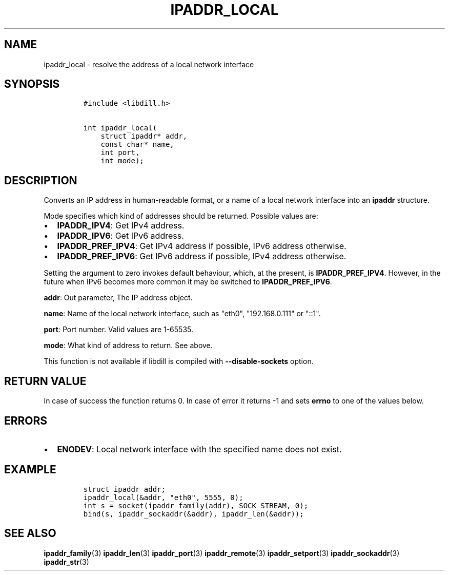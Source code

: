 .\" Automatically generated by Pandoc 1.19.2.1
.\"
.TH "IPADDR_LOCAL" "3" "" "libdill" "libdill Library Functions"
.hy
.SH NAME
.PP
ipaddr_local \- resolve the address of a local network interface
.SH SYNOPSIS
.IP
.nf
\f[C]
#include\ <libdill.h>

int\ ipaddr_local(
\ \ \ \ struct\ ipaddr*\ addr,
\ \ \ \ const\ char*\ name,
\ \ \ \ int\ port,
\ \ \ \ int\ mode);
\f[]
.fi
.SH DESCRIPTION
.PP
Converts an IP address in human\-readable format, or a name of a local
network interface into an \f[B]ipaddr\f[] structure.
.PP
Mode specifies which kind of addresses should be returned.
Possible values are:
.IP \[bu] 2
\f[B]IPADDR_IPV4\f[]: Get IPv4 address.
.IP \[bu] 2
\f[B]IPADDR_IPV6\f[]: Get IPv6 address.
.IP \[bu] 2
\f[B]IPADDR_PREF_IPV4\f[]: Get IPv4 address if possible, IPv6 address
otherwise.
.IP \[bu] 2
\f[B]IPADDR_PREF_IPV6\f[]: Get IPv6 address if possible, IPv4 address
otherwise.
.PP
Setting the argument to zero invokes default behaviour, which, at the
present, is \f[B]IPADDR_PREF_IPV4\f[].
However, in the future when IPv6 becomes more common it may be switched
to \f[B]IPADDR_PREF_IPV6\f[].
.PP
\f[B]addr\f[]: Out parameter, The IP address object.
.PP
\f[B]name\f[]: Name of the local network interface, such as "eth0",
"192.168.0.111" or "::1".
.PP
\f[B]port\f[]: Port number.
Valid values are 1\-65535.
.PP
\f[B]mode\f[]: What kind of address to return.
See above.
.PP
This function is not available if libdill is compiled with
\f[B]\-\-disable\-sockets\f[] option.
.SH RETURN VALUE
.PP
In case of success the function returns 0.
In case of error it returns \-1 and sets \f[B]errno\f[] to one of the
values below.
.SH ERRORS
.IP \[bu] 2
\f[B]ENODEV\f[]: Local network interface with the specified name does
not exist.
.SH EXAMPLE
.IP
.nf
\f[C]
struct\ ipaddr\ addr;
ipaddr_local(&addr,\ "eth0",\ 5555,\ 0);
int\ s\ =\ socket(ipaddr_family(addr),\ SOCK_STREAM,\ 0);
bind(s,\ ipaddr_sockaddr(&addr),\ ipaddr_len(&addr));
\f[]
.fi
.SH SEE ALSO
.PP
\f[B]ipaddr_family\f[](3) \f[B]ipaddr_len\f[](3) \f[B]ipaddr_port\f[](3)
\f[B]ipaddr_remote\f[](3) \f[B]ipaddr_setport\f[](3)
\f[B]ipaddr_sockaddr\f[](3) \f[B]ipaddr_str\f[](3)
